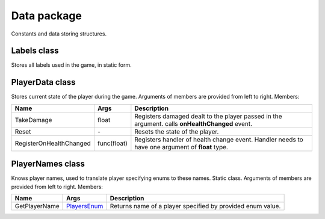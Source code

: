 Data package
============

Constants and data storing structures.

Labels class
------------
Stores all labels used in the game, in static form.

PlayerData class
----------------
Stores current state of the player during the game. Arguments of members are provided from left to right. Members:

======================== ===================== ===============================================================================================
Name                      Args                  Description
======================== ===================== ===============================================================================================
TakeDamage               float                 Registers damaged dealt to the player passed in the argument. calls **onHealthChanged** event.
Reset                    \-                    Resets the state of the player.
RegisterOnHealthChanged  func(float)           Registers handler of health change event. Handler needs to have one argument of **float** type.
======================== ===================== ===============================================================================================

PlayerNames class
----------------
Knows player names, used to translate player specifying enums to these names. Static class. Arguments of members are provided from left to right. Members:

======================== ===================== ===============================================================================================
Name                      Args                  Description
======================== ===================== ===============================================================================================
GetPlayerName            `PlayersEnum`_        Returns name of a player specified by provided enum value.
======================== ===================== ===============================================================================================


.. _`PlayersEnum`: enums.rst
